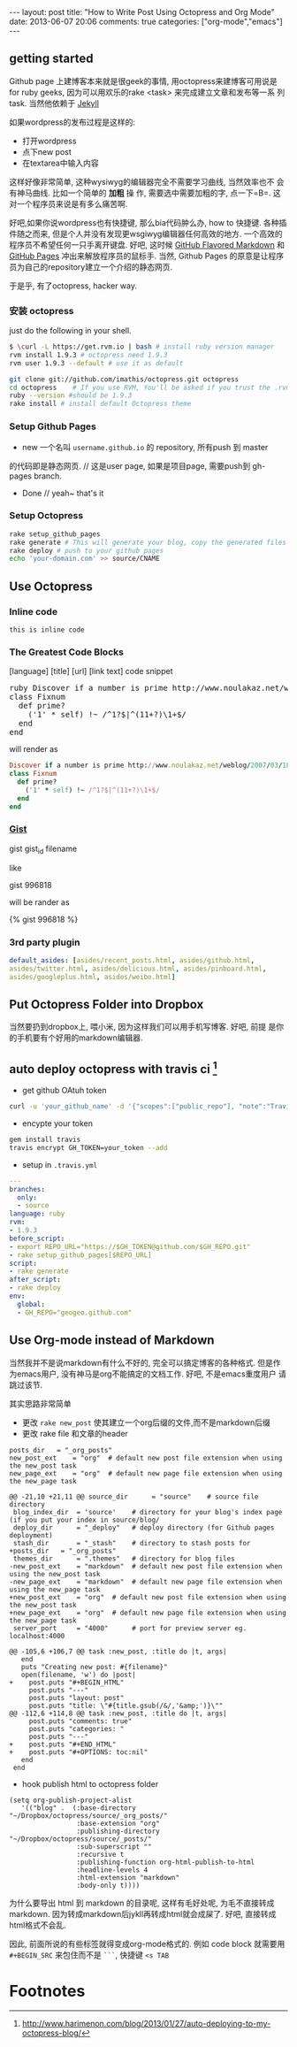 #+BEGIN_HTML
---
layout: post
title: "How to Write Post Using Octopress and Org Mode"
date: 2013-06-07 20:06
comments: true
categories: ["org-mode","emacs"]
---
#+END_HTML
#+OPTIONS: toc:nil

** getting started
Github page 上建博客本来就是很geek的事情, 用octopress来建博客可用说是
for ruby geeks, 因为可以用欢乐的rake <task> 来完成建立文章和发布等一系
列task. 当然他依赖于 [[https://github.com/mojombo/jekyll][Jekyll]] 

如果wordpress的发布过程是这样的:
- 打开wordpress
- 点下new post
- 在textarea中输入内容

这样好像非常简单, 这种wysiwyg的编辑器完全不需要学习曲线, 当然效率也不
会有神马曲线. 比如一个简单的 *加粗* 操
作, 需要选中需要加粗的字, 点一下=B=. 这对一个程序员来说是有多么痛苦啊.

好吧,如果你说wordpress也有快捷键, 那么bia代码肿么办, how to 快捷键.
各种插件随之而来, 但是个人并没有发现更wsgiwyg编辑器任何高效的地方.
一个高效的程序员不希望任何一只手离开键盘. 好吧, 这时候 [[http://github.github.com/github-flavored-markdown/][GitHub Flavored
Markdown]] 和 [[http://pages.github.com/][GitHub Pages]] 冲出来解放程序员的鼠标手. 当然, Github Pages
的原意是让程序员为自己的repository建立一个介绍的静态网页.

于是乎, 有了octopress, hacker way.



*** 安装 octopress
just do the following in your shell.

#+BEGIN_SRC sh
  $ \curl -L https://get.rvm.io | bash # install ruby version manager
  rvm install 1.9.3 # octopress need 1.9.3
  rvm user 1.9.3 --default # use it as default
  
  git clone git://github.com/imathis/octopress.git octopress
  cd octopress    # If you use RVM, You'll be asked if you trust the .rvmrc file (say yes).
  ruby --version #should be 1.9.3
  rake install # install default Octopress theme  
#+END_SRC

*** Setup Github Pages
- new 一个名叫 =username.github.io= 的 repository, 所有push 到 master
的代码即是静态网页. // 这是user page, 如果是项目page, 需要push到 gh-pages branch.
- Done // yeah~ that's it

*** Setup Octopress

#+BEGIN_SRC sh
  rake setup_github_pages
  rake generate # This will generate your blog, copy the generated files into _deploy
  rake deploy # push to your github pages
  echo 'your-domain.com' >> source/CNAME  
#+END_SRC

** Use Octopress
*** Inline code
=this is inline code=
*** The Greatest Code Blocks
[language] [title] [url] [link text] code snippet 

#+BEGIN_HTML
<pre>
ruby Discover if a number is prime http://www.noulakaz.net/weblog/2007/03/18/a-regular-expression-to-check-for-prime-numbers/ Source Article
class Fixnum
  def prime?
    ('1' * self) !~ /^1?$|^(11+?)\1+$/
  end
end
</pre>
#+END_HTML

will render as
#+BEGIN_SRC ruby 
Discover if a number is prime http://www.noulakaz.net/weblog/2007/03/18/a-regular-expression-to-check-for-prime-numbers/ Source Article
class Fixnum
  def prime?
    ('1' * self) !~ /^1?$|^(11+?)\1+$/
  end
end
#+END_SRC


*** [[http://gist.github.com][Gist]]

gist gist_id filename

like

gist 996818

will be rander as

{% gist 996818 %}


*** 3rd party plugin
#+BEGIN_SRC yml
default_asides: [asides/recent_posts.html, asides/github.html,
asides/twitter.html, asides/delicious.html, asides/pinboard.html,
asides/googleplus.html, asides/weibo.html]
#+END_SRC

** Put Octopress Folder into Dropbox

当然要扔到dropbox上, 喂小米, 因为这样我们可以用手机写博客. 好吧, 前提
是你的手机要有个好用的markdown编辑器.

** auto deploy octopress with travis ci [fn:1]
- get github OAtuh token
#+BEGIN_SRC sh
curl -u 'your_github_name' -d '{"scopes":["public_repo"], "note":"Travis access"}' https://api.github.com/authorizations
#+END_SRC

- encypte your token
#+BEGIN_SRC sh
gem install travis
travis encrypt GH_TOKEN=your_token --add
#+END_SRC

- setup in =.travis.yml=
#+BEGIN_SRC yaml
  ---
  branches:
    only:
    - source
  language: ruby
  rvm:
  - 1.9.3
  before_script:
  - export REPO_URL="https://$GH_TOKEN@github.com/$GH_REPO.git"
  - rake setup_github_pages[$REPO_URL]
  script:
  - rake generate
  after_script:
  - rake deploy
  env:
    global:
    - GH_REPO="geogeo.github.com"
#+END_SRC


** Use Org-mode instead of Markdown 

当然我并不是说markdown有什么不好的, 完全可以搞定博客的各种格式. 但是作
为emacs用户, 没有神马是org不能搞定的文档工作. 好吧, 不是emacs重度用户
请跳过该节.

其实思路非常简单
- 更改 =rake new_post= 使其建立一个org后缀的文件,而不是markdown后缀
- 更改 rake file 和文章的header

#+BEGIN_SRC 
posts_dir   = "_org_posts"
new_post_ext    = "org"  # default new post file extension when using the new_post task
new_page_ext    = "org"  # default new page file extension when using the new_page task
#+END_SRC
#+BEGIN_SRC diff RakeFile
@@ -21,10 +21,11 @@ source_dir      = "source"    # source file directory
 blog_index_dir  = 'source'    # directory for your blog's index page (if you put your index in source/blog/
 deploy_dir      = "_deploy"   # deploy directory (for Github pages deployment)
 stash_dir       = "_stash"    # directory to stash posts for
+posts_dir   = "_org_posts"
 themes_dir      = ".themes"   # directory for blog files
-new_post_ext    = "markdown"  # default new post file extension when using the new_post task
-new_page_ext    = "markdown"  # default new page file extension when using the new_page task
+new_post_ext    = "org"  # default new post file extension when using the new_post task
+new_page_ext    = "org"  # default new page file extension when using the new_page task
 server_port     = "4000"      # port for preview server eg. localhost:4000

@@ -105,6 +106,7 @@ task :new_post, :title do |t, args|
   end
   puts "Creating new post: #{filename}"
   open(filename, 'w') do |post|
+    post.puts "#+BEGIN_HTML"
     post.puts "---"
     post.puts "layout: post"
     post.puts "title: \"#{title.gsub(/&/,'&amp;')}\""
@@ -112,6 +114,8 @@ task :new_post, :title do |t, args|
     post.puts "comments: true"
     post.puts "categories: "
     post.puts "---"
+    post.puts "#+END_HTML"
+    post.puts "#+OPTIONS: toc:nil"
   end
 end
#+END_SRC
- hook publish html to octopress folder
#+BEGIN_SRC lisp starter-kit-org.el
(setq org-publish-project-alist
   '(("blog" .  (:base-directory "~/Dropbox/octopress/source/_org_posts/"
                 :base-extension "org"
                 :publishing-directory "~/Dropbox/octopress/source/_posts/"
                 :sub-superscript ""
                 :recursive t
                 :publishing-function org-html-publish-to-html
                 :headline-levels 4
                 :html-extension "markdown"
                 :body-only t))))
#+END_SRC

为什么要导出 html 到 markdown 的目录呢, 这样有毛好处呢, 为毛不直接转成
markdown. 因为转成markdown后jykll再转成html就会成屎了. 好吧, 直接转成
html格式不会乱.

因此, 前面所说的有些标签就得变成org-mode格式的. 例如 code block
就需要用 =#+BEGIN_SRC= 来包住而不是 =```=, 快捷键 =<s TAB=

* Footnotes

[fn:1] [[http://www.harimenon.com/blog/2013/01/27/auto-deploying-to-my-octopress-blog/]]



